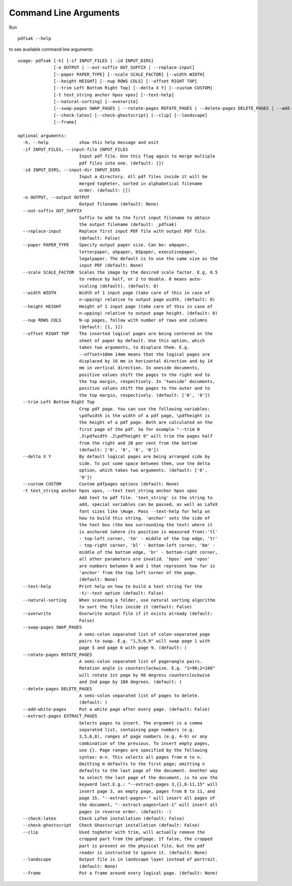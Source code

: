 Command Line Arguments
======================

Run ::

    pdfsak --help

to see available command line arguments:

::

    usage: pdfsak [-h] [-if INPUT_FILES | -id INPUT_DIRS]
                  [-o OUTPUT | --out-suffix OUT_SUFFIX | --replace-input]
                  [--paper PAPER_TYPE] [--scale SCALE_FACTOR] [--width WIDTH]
                  [--height HEIGHT] [--nup ROWS COLS] [--offset RIGHT TOP]
                  [--trim Left Bottom Right Top] [--delta X Y] [--custom CUSTOM]
                  [-t text_string anchor hpos vpos] [--text-help]
                  [--natural-sorting] [--overwrite]
                  [--swap-pages SWAP_PAGES | --rotate-pages ROTATE_PAGES | --delete-pages DELETE_PAGES | --add-white-pages | --extract-pages EXTRACT_PAGES]
                  [--check-latex] [--check-ghostscript] [--clip] [--landscape]
                  [--frame]
    
    optional arguments:
      -h, --help            show this help message and exit
      -if INPUT_FILES, --input-file INPUT_FILES
                            Input pdf file. Use this flag again to merge multiple
                            pdf files into one. (default: [])
      -id INPUT_DIRS, --input-dir INPUT_DIRS
                            Input a directory. All pdf files inside it will be
                            merged togheter, sorted in alphabetical filename
                            order. (default: [])
      -o OUTPUT, --output OUTPUT
                            Output filename (default: None)
      --out-suffix OUT_SUFFIX
                            Suffix to add to the first input filename to obtain
                            the output filename (default: _pdfsak)
      --replace-input       Replace first input PDF file with output PDF file.
                            (default: False)
      --paper PAPER_TYPE    Specify output paper size. Can be: a4paper,
                            letterpaper, a5paper, b5paper, executivepaper,
                            legalpaper. The default is to use the same size as the
                            input PDF (default: None)
      --scale SCALE_FACTOR  Scales the image by the desired scale factor. E.g, 0.5
                            to reduce by half, or 2 to double. 0 means auto-
                            scaling (default). (default: 0)
      --width WIDTH         Width of 1 input page (take care of this in case of
                            n-upping) relative to output page width. (default: 0)
      --height HEIGHT       Height of 1 input page (take care of this in case of
                            n-upping) relative to output page height. (default: 0)
      --nup ROWS COLS       N-up pages, follow with number of rows and columns
                            (default: [1, 1])
      --offset RIGHT TOP    The inserted logical pages are being centered on the
                            sheet of paper by default. Use this option, which
                            takes two arguments, to displace them. E.g.
                            --offset=10mm 14mm means that the logical pages are
                            displaced by 10 mm in horizontal direction and by 14
                            mm in vertical direction. In oneside documents,
                            positive values shift the pages to the right and to
                            the top margin, respectively. In ‘twoside’ documents,
                            positive values shift the pages to the outer and to
                            the top margin, respectively. (default: ['0', '0'])
      --trim Left Bottom Right Top
                            Crop pdf page. You can use the following variables:
                            \pdfwidth is the width of a pdf page, \pdfheight is
                            the height of a pdf page. Both are calculated on the
                            first page of the pdf. So for example "--trim 0
                            .5\pdfwidth .2\pdfheight 0" will trim the pages half
                            from the right and 20 per cent from the bottom
                            (default: ['0', '0', '0', '0'])
      --delta X Y           By default logical pages are being arranged side by
                            side. To put some space between them, use the delta
                            option, which takes two arguments. (default: ['0',
                            '0'])
      --custom CUSTOM       Custom pdfpages options (default: None)
      -t text_string anchor hpos vpos, --text text_string anchor hpos vpos
                            Add text to pdf file. 'text_string' is the string to
                            add, special variables can be passed, as well as LaTeX
                            font sizes like \Huge. Pass --text-help for help on
                            how to build this string. 'anchor' sets the side of
                            the text box (the box surrounding the text) where it
                            is anchored (where its position is measured from):'tl'
                            - top-left corner, 'tm' - middle of the top edge, 'tr'
                            - top-right corner, 'bl' - bottom-left corner, 'bm' -
                            middle of the bottom edge, 'br' - bottom-right corner,
                            all other parameters are invalid. 'hpos' and 'vpos'
                            are numbers between 0 and 1 that represent how far is
                            'anchor' from the top left corner of the page.
                            (default: None)
      --text-help           Print help on how to build a text string for the
                            -t/--text option (default: False)
      --natural-sorting     When scanning a folder, use natural sorting algorithm
                            to sort the files inside it (default: False)
      --overwrite           Overwrite output file if it exists already (default:
                            False)
      --swap-pages SWAP_PAGES
                            A semi-colon separated list of colon-separated page
                            pairs to swap. E.g. "1,5;6,9" will swap page 1 with
                            page 5 and page 6 with page 9. (default: )
      --rotate-pages ROTATE_PAGES
                            A semi-colon separated list of page=angle pairs.
                            Rotation angle is counterclockwise. E.g. "1=90;2=180"
                            will rotate 1st page by 90 degress counterclockwise
                            and 2nd page by 180 degrees. (default: )
      --delete-pages DELETE_PAGES
                            A semi-colon separated list of pages to delete.
                            (default: )
      --add-white-pages     Put a white page after every page. (default: False)
      --extract-pages EXTRACT_PAGES
                            Selects pages to insert. The argument is a comma
                            separated list, containing page numbers (e.g.
                            3,5,6,8), ranges of page numbers (e.g. 4-9) or any
                            combination of the previous. To insert empty pages,
                            use {}. Page ranges are specified by the following
                            syntax: m-n. This selects all pages from m to n.
                            Omitting m defaults to the first page; omitting n
                            defaults to the last page of the document. Another way
                            to select the last page of the document, is to use the
                            keyword last.E.g.: "--extract-pages 3,{},8-11,15" will
                            insert page 3, an empty page, pages from 8 to 11, and
                            page 15. "--extract-pages=-" will insert all pages of
                            the document, "--extract-pages=last-1" will insert all
                            pages in reverse order. (default: -)
      --check-latex         Check LaTeX installation (default: False)
      --check-ghostscript   Check Ghostscript installation (default: False)
      --clip                Used togheter with trim, will actually remove the
                            cropped part from the pdfpage. If false, the cropped
                            part is present on the physical file, but the pdf
                            reader is instructed to ignore it. (default: None)
      --landscape           Output file is in landscape layer instead of portrait.
                            (default: None)
      --frame               Put a frame around every logical page. (default: None)
